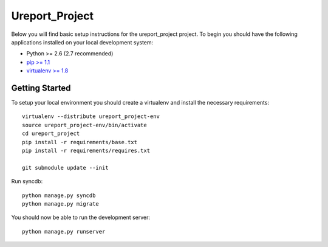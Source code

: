 Ureport_Project
========================

Below you will find basic setup instructions for the ureport_project
project. To begin you should have the following applications installed on your
local development system:

- Python >= 2.6 (2.7 recommended)
- `pip >= 1.1 <http://www.pip-installer.org/>`_
- `virtualenv >= 1.8 <http://www.virtualenv.org/>`_

Getting Started
---------------

To setup your local environment you should create a virtualenv and install the
necessary requirements::

    virtualenv --distribute ureport_project-env
    source ureport_project-env/bin/activate
    cd ureport_project
    pip install -r requirements/base.txt
    pip install -r requirements/requires.txt

    git submodule update --init
Run syncdb::

    python manage.py syncdb
    python manage.py migrate

You should now be able to run the development server::

    python manage.py runserver
